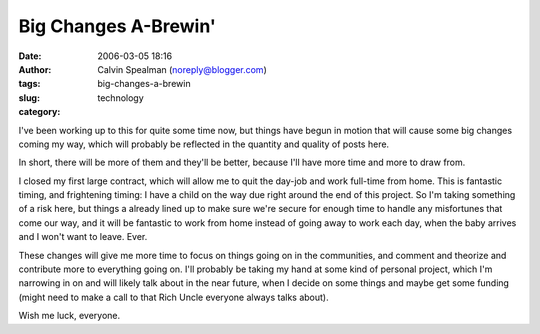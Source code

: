 Big Changes A-Brewin'
#####################
:date: 2006-03-05 18:16
:author: Calvin Spealman (noreply@blogger.com)
:tags:
:slug: big-changes-a-brewin
:category: technology

I've been working up to this for quite some time now, but things have
begun in motion that will cause some big changes coming my way, which
will probably be reflected in the quantity and quality of posts here.

In short, there will be more of them and they'll be better, because I'll
have more time and more to draw from.

I closed my first large contract, which will allow me to quit the
day-job and work full-time from home. This is fantastic timing, and
frightening timing: I have a child on the way due right around the end
of this project. So I'm taking something of a risk here, but things a
already lined up to make sure we're secure for enough time to handle any
misfortunes that come our way, and it will be fantastic to work from
home instead of going away to work each day, when the baby arrives and I
won't want to leave. Ever.

These changes will give me more time to focus on things going on in
the communities, and comment and theorize and contribute more to
everything going on. I'll probably be taking my hand at some kind of
personal project, which I'm narrowing in on and will likely talk about
in the near future, when I decide on some things and maybe get some
funding (might need to make a call to that Rich Uncle everyone always
talks about).

Wish me luck, everyone.
